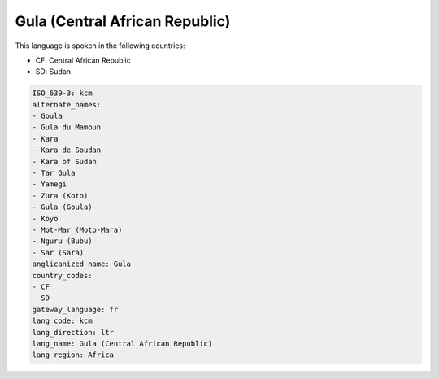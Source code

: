 .. _kcm:

Gula (Central African Republic)
===============================

This language is spoken in the following countries:

* CF: Central African Republic
* SD: Sudan

.. code-block:: yaml

    ISO_639-3: kcm
    alternate_names:
    - Goula
    - Gula du Mamoun
    - Kara
    - Kara de Soudan
    - Kara of Sudan
    - Tar Gula
    - Yamegi
    - Zura (Koto)
    - Gula (Goula)
    - Koyo
    - Mot-Mar (Moto-Mara)
    - Nguru (Bubu)
    - Sar (Sara)
    anglicanized_name: Gula
    country_codes:
    - CF
    - SD
    gateway_language: fr
    lang_code: kcm
    lang_direction: ltr
    lang_name: Gula (Central African Republic)
    lang_region: Africa
    
